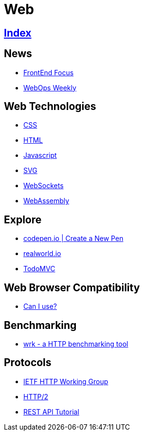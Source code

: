 = Web

== link:../index.adoc[Index]

== News

- link:http://frontendfocus.co/issues[FrontEnd Focus]
- link:https://webopsweekly.com/issues[WebOps Weekly]

== Web Technologies

- link:css.adoc[CSS]
- link:html.adoc[HTML]
- link:javascript.adoc[Javascript]
- link:svg.adoc[SVG]
- link:https://developer.mozilla.org/en-US/docs/Web/API/WebSockets_API[WebSockets]
- link:http://webassembly.org/[WebAssembly]

== Explore

- link:https://codepen.io/pen/[codepen.io | Create a New Pen]
- link:https://realworld.io/[realworld.io]
- link:http://todomvc.com/[TodoMVC]

== Web Browser Compatibility

- link:http://caniuse.com/[Can I use?]

== Benchmarking

- link:https://github.com/wg/wrk[wrk - a HTTP benchmarking tool]

== Protocols

- link:http://httpwg.org/[IETF HTTP Working Group]
- link:https://http2.github.io/[HTTP/2]
- link:http://www.restapitutorial.com/[REST API Tutorial]

